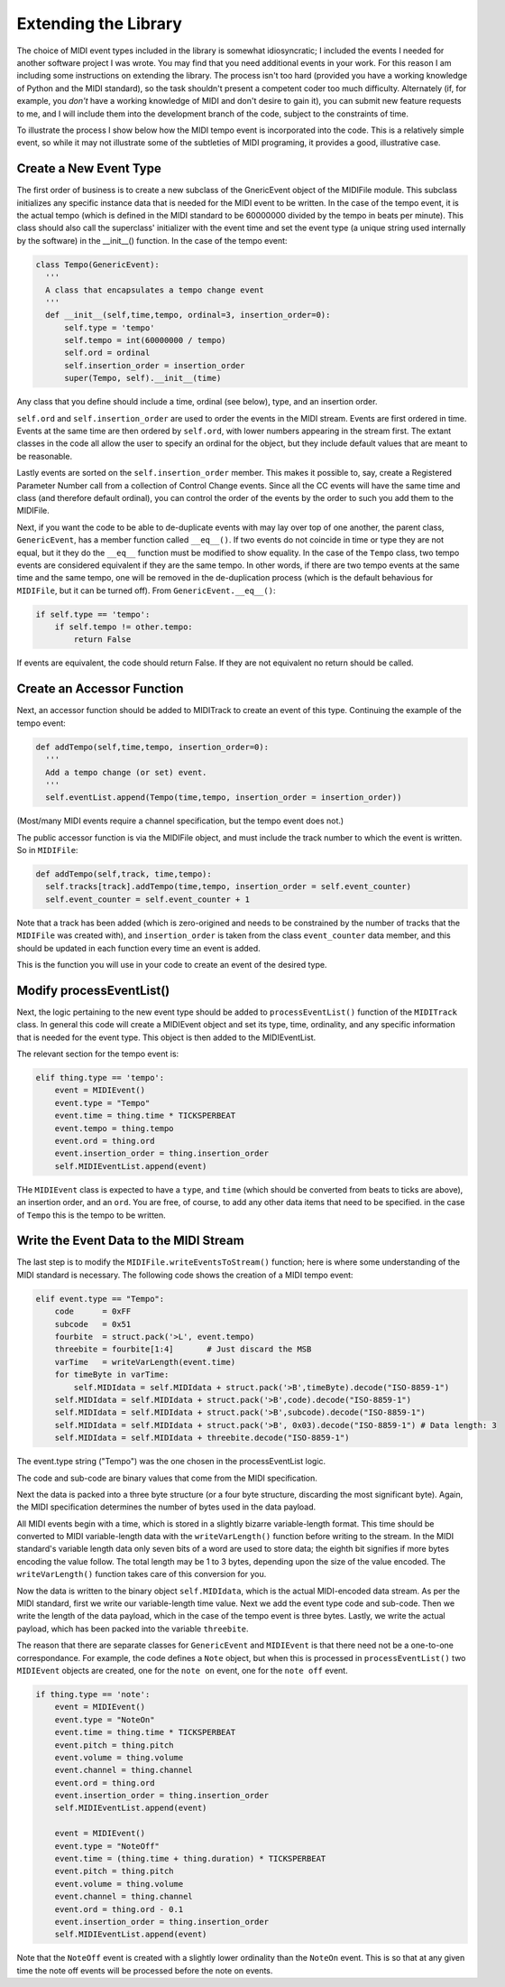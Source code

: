 Extending the Library
=====================

The choice of MIDI event types included in the library is somewhat
idiosyncratic; I included the events I needed for another software
project I was wrote. You may find that you need additional events in
your work. For this reason I am including some instructions on extending
the library.  The process isn't too hard (provided you have a working
knowledge of Python and the MIDI standard), so the task shouldn't present
a competent coder too much difficulty. Alternately (if, for example,
you *don't* have a working knowledge of MIDI and don't desire to gain it),
you can submit new feature requests to me, and I will include them into
the development branch of the code, subject to the constraints of time.

To illustrate the process I show below how the MIDI tempo event is
incorporated into the code. This is a relatively simple event, so while
it may not illustrate some of the subtleties of MIDI programing, it
provides a good, illustrative case.

Create a New Event Type
-----------------------

The first order of business is to create a new subclass of the GnericEvent
object of the MIDIFile module. This subclass initializes any specific
instance data that is needed for the MIDI event to be written. In
the case of the tempo event, it is the actual tempo (which is defined
in the MIDI standard to be 60000000 divided by the tempo in beats per
minute). This class should also call the superclass' initializer with
the event time and set the event type (a unique string used internally by
the software) in the __init__() function. In the case of the tempo event:

.. code:: python

  class Tempo(GenericEvent):
    '''
    A class that encapsulates a tempo change event
    '''
    def __init__(self,time,tempo, ordinal=3, insertion_order=0):
        self.type = 'tempo'
        self.tempo = int(60000000 / tempo)
        self.ord = ordinal
        self.insertion_order = insertion_order
        super(Tempo, self).__init__(time)

Any class that you define should include a time, ordinal (see below),
type, and an insertion order.

``self.ord`` and ``self.insertion_order`` are used to order the events
in the MIDI stream. Events are first ordered in time. Events at the
same time are then ordered by ``self.ord``, with lower numbers appearing
in the stream first. The extant classes in the code all allow the user
to specify an ordinal for the object, but they include default values
that are meant to be reasonable.

Lastly events are sorted on the ``self.insertion_order`` member. This
makes it possible to, say, create a Registered Parameter Number call
from a collection of Control Change events. Since all the CC events will
have the same time and class (and therefore default ordinal), you can control
the order of the events by the order to such you add them to the MIDIFile.

Next, if you want the code to be able to de-duplicate events with may
lay over top of one another, the parent class, ``GenericEvent``, has a
member function called ``__eq__()``. If two events do not coincide in
time or type they are not equal, but it they do the ``__eq__`` function
must be modified to show equality. In the case of the ``Tempo`` class,
two tempo events are considered equivalent if they are the same tempo.
In other words, if there are two tempo events at the same time and
the same tempo, one will be removed in the de-duplication process
(which is the default behavious for ``MIDIFile``, but it can be
turned off). From ``GenericEvent.__eq__()``:

.. code:: python

    if self.type == 'tempo':
        if self.tempo != other.tempo:
            return False

If events are equivalent, the code should return False. If they are not
equivalent no return should be called.

Create an Accessor Function
---------------------------

Next, an accessor function should be added to MIDITrack to create an
event of this type. Continuing the example of the tempo event:

.. code:: python

  def addTempo(self,time,tempo, insertion_order=0):
    '''
    Add a tempo change (or set) event.
    '''
    self.eventList.append(Tempo(time,tempo, insertion_order = insertion_order))

(Most/many MIDI events require a channel specification, but the tempo event
does not.)

The public accessor function is via the MIDIFile object, and must include
the track number to which the event is written. So in ``MIDIFile``:

.. code:: python

  def addTempo(self,track, time,tempo):
    self.tracks[track].addTempo(time,tempo, insertion_order = self.event_counter)
    self.event_counter = self.event_counter + 1

Note that a track has been added (which is zero-origined and needs to be
constrained by the number of tracks that the ``MIDIFile`` was created with),
and ``insertion_order`` is taken from the class ``event_counter``
data member, and this should be updated in each function every
time an event is added.

This is the function you will use in your code to create an event of
the desired type.

Modify processEventList()
-------------------------

Next, the logic pertaining to the new event type should be added to
``processEventList()`` function of the ``MIDITrack`` class. In general this code
will create a MIDIEvent object and set its type, time, ordinality, and
any specific information that is needed for the event type. This object
is then added to the MIDIEventList.

The relevant section for the tempo event is:

.. code:: python

    elif thing.type == 'tempo':
        event = MIDIEvent()
        event.type = "Tempo"
        event.time = thing.time * TICKSPERBEAT
        event.tempo = thing.tempo
        event.ord = thing.ord
        event.insertion_order = thing.insertion_order
        self.MIDIEventList.append(event)

THe ``MIDIEvent`` class is expected to have a ``type``, and ``time``
(which should be converted from beats to ticks are above), an
insertion order, and an ``ord``. You are free, of course, to add any
other data items that need to be specified. in the case
of ``Tempo`` this is the tempo to be written.

Write the Event Data to the MIDI Stream
----------------------------------------

The last step is to modify the ``MIDIFile.writeEventsToStream()`` function;
here is where some understanding of the MIDI standard is necessary. The
following code shows the creation of a MIDI tempo event:

.. code:: python

  elif event.type == "Tempo":
      code      = 0xFF
      subcode   = 0x51
      fourbite  = struct.pack('>L', event.tempo)
      threebite = fourbite[1:4]       # Just discard the MSB
      varTime   = writeVarLength(event.time)
      for timeByte in varTime:
          self.MIDIdata = self.MIDIdata + struct.pack('>B',timeByte).decode("ISO-8859-1")
      self.MIDIdata = self.MIDIdata + struct.pack('>B',code).decode("ISO-8859-1")
      self.MIDIdata = self.MIDIdata + struct.pack('>B',subcode).decode("ISO-8859-1")
      self.MIDIdata = self.MIDIdata + struct.pack('>B', 0x03).decode("ISO-8859-1") # Data length: 3
      self.MIDIdata = self.MIDIdata + threebite.decode("ISO-8859-1")

The event.type string ("Tempo") was the one chosen in the processEventList
logic.

The code and sub-code are binary values that come from the MIDI
specification.

Next the data is packed into a three byte structure (or a four byte
structure, discarding the most significant byte). Again, the MIDI
specification determines the number of bytes used in the data payload.

All MIDI events begin with a time, which is stored in a slightly bizarre
variable-length format. This time should be converted to MIDI variable-length
data with the ``writeVarLength()`` function before writing to the stream.
In the MIDI standard's variable length data only seven bits of a word are
used to store data; the eighth bit signifies if more bytes encoding the
value follow. The total length may be 1 to 3 bytes, depending upon the size of
the value encoded. The ``writeVarLength()`` function takes care of this
conversion for you.

Now the data is written to the binary object ``self.MIDIdata``, which is
the actual MIDI-encoded data stream. As per the MIDI standard, first we
write our variable-length time value. Next we add the event type code and
sub-code. Then we write the length of the data payload, which in the case
of the tempo event is three bytes. Lastly, we write the actual payload,
which has been packed into the variable ``threebite``.

The reason that there are separate classes for ``GenericEvent`` and ``MIDIEvent``
is that there need not be a one-to-one correspondance. For example, the
code defines a ``Note`` object, but when this is processed in
``processEventList()`` two ``MIDIEvent`` objects are created, one for
the ``note on`` event, one for the ``note off`` event.

.. code:: python

    if thing.type == 'note':
        event = MIDIEvent()
        event.type = "NoteOn"
        event.time = thing.time * TICKSPERBEAT
        event.pitch = thing.pitch
        event.volume = thing.volume
        event.channel = thing.channel
        event.ord = thing.ord
        event.insertion_order = thing.insertion_order
        self.MIDIEventList.append(event)

        event = MIDIEvent()
        event.type = "NoteOff"
        event.time = (thing.time + thing.duration) * TICKSPERBEAT
        event.pitch = thing.pitch
        event.volume = thing.volume
        event.channel = thing.channel
        event.ord = thing.ord - 0.1
        event.insertion_order = thing.insertion_order
        self.MIDIEventList.append(event)

Note that the ``NoteOff`` event is created with a slightly lower ordinality
than the ``NoteOn`` event. This is so that at any given time the note off
events will be processed before the note on events.
